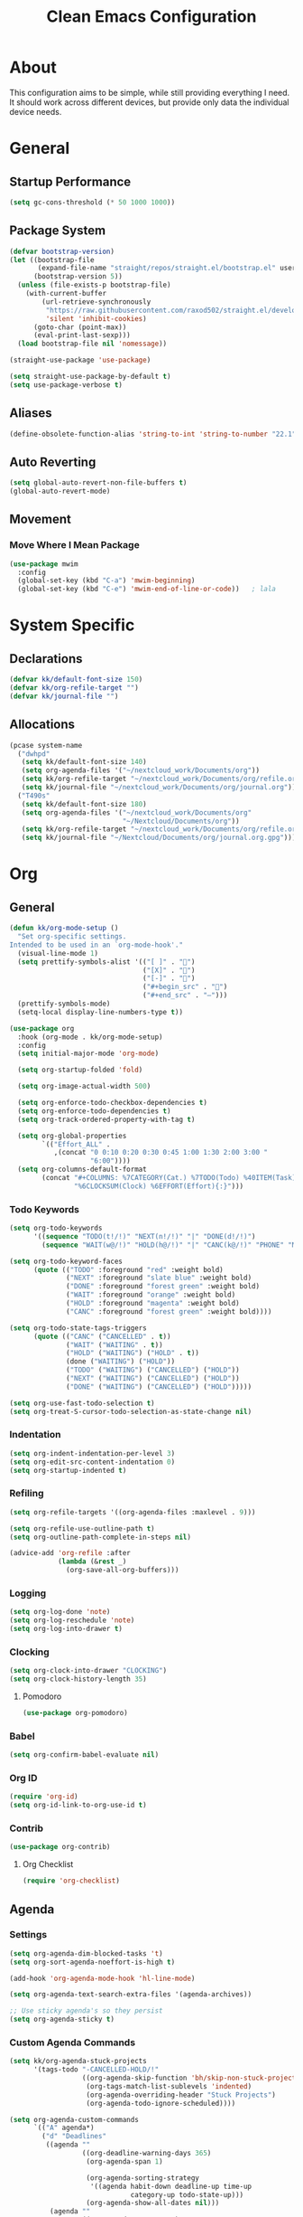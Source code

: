 #+TITLE: Clean Emacs Configuration
#+PROPERTY: header-args:emacs-lisp :tangle ./init.el :mkdirp yes

* About

This configuration aims to be simple, while still providing everything
I need. It should work across different devices, but provide only data
the individual device needs.

* General

** Startup Performance
:PROPERTIES:
:ID:       f4bea356-d5e1-4235-8110-381c0123e894
:END:

#+begin_src emacs-lisp
(setq gc-cons-threshold (* 50 1000 1000))
#+end_src

** Package System
:PROPERTIES:
:ID:       c8c6f928-3490-42ce-abfc-8858a1905f9f
:END:

#+begin_src emacs-lisp
(defvar bootstrap-version)
(let ((bootstrap-file
       (expand-file-name "straight/repos/straight.el/bootstrap.el" user-emacs-directory))
      (bootstrap-version 5))
  (unless (file-exists-p bootstrap-file)
    (with-current-buffer
        (url-retrieve-synchronously
         "https://raw.githubusercontent.com/raxod502/straight.el/develop/install.el"
         'silent 'inhibit-cookies)
      (goto-char (point-max))
      (eval-print-last-sexp)))
  (load bootstrap-file nil 'nomessage))

(straight-use-package 'use-package)

(setq straight-use-package-by-default t)
(setq use-package-verbose t)
#+end_src

** Aliases
:PROPERTIES:
:ID:       70553041-474f-4e9b-908d-bc5073359a77
:END:

#+begin_src emacs-lisp
(define-obsolete-function-alias 'string-to-int 'string-to-number "22.1")
#+end_src

** Auto Reverting
:PROPERTIES:
:ID:       01cb8b21-9528-4a0e-b1da-c5f06e5598fe
:END:

#+begin_src emacs-lisp
(setq global-auto-revert-non-file-buffers t)
(global-auto-revert-mode)
#+end_src

** Movement

*** Move Where I Mean Package
:PROPERTIES:
:ID:       df185c2f-c1cc-4921-840c-3c444ff07e46
:END:

#+begin_src emacs-lisp
(use-package mwim
  :config
  (global-set-key (kbd "C-a") 'mwim-beginning)
  (global-set-key (kbd "C-e") 'mwim-end-of-line-or-code))   ; lala
#+end_src

* System Specific

** Declarations
:PROPERTIES:
:ID:       1443235a-a748-4b0e-82f6-974bfa2c3dae
:END:

#+begin_src emacs-lisp
(defvar kk/default-font-size 150)
(defvar kk/org-refile-target "")
(defvar kk/journal-file "")
#+end_src

** Allocations
:PROPERTIES:
:ID:       d6e46e0c-4556-4475-b0dd-8653b9d5beb9
:END:

#+begin_src emacs-lisp
(pcase system-name
  ("dwhpd"
   (setq kk/default-font-size 140)
   (setq org-agenda-files '("~/nextcloud_work/Documents/org"))
   (setq kk/org-refile-target "~/nextcloud_work/Documents/org/refile.org")
   (setq kk/journal-file "~/nextcloud_work/Documents/org/journal.org"))
  ("T490s"
   (setq kk/default-font-size 180)
   (setq org-agenda-files '("~/nextcloud_work/Documents/org"
                            "~/Nextcloud/Documents/org"))
   (setq kk/org-refile-target "~/nextcloud_work/Documents/org/refile.org")
   (setq kk/journal-file "~/Nextcloud/Documents/org/journal.org.gpg")))
#+end_src

* Org

** General
:PROPERTIES:
:ID:       74852722-8797-415d-bc25-74e9a153b9e4
:END:

#+begin_src emacs-lisp
(defun kk/org-mode-setup ()
  "Set org-specific settings.
Intended to be used in an `org-mode-hook'."
  (visual-line-mode 1)
  (setq prettify-symbols-alist '(("[ ]" . "")
                                 ("[X]" . "")
                                 ("[-]" . "")
                                 ("#+begin_src" . "")
                                 ("#+end_src" . "―")))
  (prettify-symbols-mode)
  (setq-local display-line-numbers-type t))

(use-package org
  :hook (org-mode . kk/org-mode-setup)
  :config
  (setq initial-major-mode 'org-mode)

  (setq org-startup-folded 'fold)

  (setq org-image-actual-width 500)

  (setq org-enforce-todo-checkbox-dependencies t)
  (setq org-enforce-todo-dependencies t)
  (setq org-track-ordered-property-with-tag t)

  (setq org-global-properties
        `(("Effort_ALL" .
           ,(concat "0 0:10 0:20 0:30 0:45 1:00 1:30 2:00 3:00 "
                    "6:00"))))
  (setq org-columns-default-format
        (concat "#+COLUMNS: %7CATEGORY(Cat.) %7TODO(Todo) %40ITEM(Task) %TAGS(Tag) "
                "%6CLOCKSUM(Clock) %6EFFORT(Effort){:}")))
#+end_src

*** Todo Keywords
:PROPERTIES:
:ID:       74a4e252-878c-4a63-bfec-bd3f3615cd23
:END:

#+begin_src emacs-lisp
(setq org-todo-keywords
      '((sequence "TODO(t!/!)" "NEXT(n!/!)" "|" "DONE(d!/!)")
        (sequence "WAIT(w@/!)" "HOLD(h@/!)" "|" "CANC(k@/!)" "PHONE" "MEETING")))

(setq org-todo-keyword-faces
      (quote (("TODO" :foreground "red" :weight bold)
              ("NEXT" :foreground "slate blue" :weight bold)
              ("DONE" :foreground "forest green" :weight bold)
              ("WAIT" :foreground "orange" :weight bold)
              ("HOLD" :foreground "magenta" :weight bold)
              ("CANC" :foreground "forest green" :weight bold))))

(setq org-todo-state-tags-triggers
      (quote (("CANC" ("CANCELLED" . t))
              ("WAIT" ("WAITING" . t))
              ("HOLD" ("WAITING") ("HOLD" . t))
              (done ("WAITING") ("HOLD"))
              ("TODO" ("WAITING") ("CANCELLED") ("HOLD"))
              ("NEXT" ("WAITING") ("CANCELLED") ("HOLD"))
              ("DONE" ("WAITING") ("CANCELLED") ("HOLD")))))

(setq org-use-fast-todo-selection t)
(setq org-treat-S-cursor-todo-selection-as-state-change nil)
#+end_src

*** Indentation
:PROPERTIES:
:ID:       85461031-c9d3-4146-8847-191bd47f97bf
:END:

#+begin_src emacs-lisp
(setq org-indent-indentation-per-level 3)
(setq org-edit-src-content-indentation 0)
(setq org-startup-indented t)
#+end_src

*** Refiling
:PROPERTIES:
:ID:       a2b00b99-bd7b-4e59-8a36-2aa3403d8e94
:END:

#+begin_src emacs-lisp
(setq org-refile-targets '((org-agenda-files :maxlevel . 9)))

(setq org-refile-use-outline-path t)
(setq org-outline-path-complete-in-steps nil)

(advice-add 'org-refile :after
            (lambda (&rest _)
              (org-save-all-org-buffers)))
#+end_src

*** Logging
:PROPERTIES:
:ID:       3cec1cc3-4108-4da2-b226-b6280fffa9b3
:END:

#+begin_src emacs-lisp
(setq org-log-done 'note)
(setq org-log-reschedule 'note)
(setq org-log-into-drawer t)
#+end_src

*** Clocking
:PROPERTIES:
:ID:       fc4b200f-b33c-4b66-8804-410e208d758d
:END:

#+begin_src emacs-lisp
(setq org-clock-into-drawer "CLOCKING")
(setq org-clock-history-length 35)
#+end_src

**** Pomodoro
:PROPERTIES:
:ID:       0cdbe69c-6b00-469d-ad5b-d9c48a714cb8
:END:

#+begin_src emacs-lisp
(use-package org-pomodoro)
#+end_src

*** Babel
:PROPERTIES:
:ID:       f3f22b11-bb68-4b6f-a84f-be1f24788fc2
:END:

#+begin_src emacs-lisp
(setq org-confirm-babel-evaluate nil)
#+end_src

*** Org ID
:PROPERTIES:
:ID:       6832e9be-653e-4411-83c9-4993e4439e45
:END:

#+begin_src emacs-lisp
(require 'org-id)
(setq org-id-link-to-org-use-id t)
#+end_src

*** Contrib
:PROPERTIES:
:ID:       d6b6e0d2-ef08-441a-bdea-4e27f1da8ce8
:END:

#+begin_src emacs-lisp
(use-package org-contrib)
#+end_src

**** Org Checklist
:PROPERTIES:
:ID:       2558d47c-c070-4777-a90e-ef30c6e5043c
:END:

#+begin_src emacs-lisp
(require 'org-checklist)
#+end_src

** Agenda

*** Settings
:PROPERTIES:
:ID:       7fa5111d-0a34-4f53-b45d-9ea5fe1340db
:END:

#+begin_src emacs-lisp
(setq org-agenda-dim-blocked-tasks 't)
(setq org-sort-agenda-noeffort-is-high t)

(add-hook 'org-agenda-mode-hook 'hl-line-mode)

(setq org-agenda-text-search-extra-files '(agenda-archives))

;; Use sticky agenda's so they persist
(setq org-agenda-sticky t)
#+end_src

*** Custom Agenda Commands
:PROPERTIES:
:ID:       7aecd838-676f-4250-812e-2a80cbfcaf99
:END:

#+begin_src emacs-lisp
(setq kk/org-agenda-stuck-projects
      '(tags-todo "-CANCELLED-HOLD/!"
                  ((org-agenda-skip-function 'bh/skip-non-stuck-projects)
                   (org-tags-match-list-sublevels 'indented)
                   (org-agenda-overriding-header "Stuck Projects")
                   (org-agenda-todo-ignore-scheduled))))

(setq org-agenda-custom-commands
      `(("A" agenda*)
        ("d" "Deadlines"
         ((agenda ""
                  ((org-deadline-warning-days 365)
                   (org-agenda-span 1)

                   (org-agenda-sorting-strategy
                    '((agenda habit-down deadline-up time-up
                              category-up todo-state-up)))
                   (org-agenda-show-all-dates nil)))
          (agenda ""
                  ((org-agenda-span 'year)
                   (org-deadline-warning-days 0))))
         ((org-agenda-start-with-log-mode nil)
          (org-agenda-include-diary nil)
          (org-agenda-entry-types '(:deadline))))

        ("f" . "Finances")
        ("ft" "to track"
         ((tags-todo "financetotrack"
                     ((org-agenda-overriding-header "Track these payments")))))
        ("fp" "to pay"
         ((tags-todo "financetopay"
                     ((org-agenda-overriding-header "Pay these"))))
         ((org-agenda-view-columns-initially t)))
        ("fw" "wait for payment"
         ((tags-todo "financeawaiting"
                     ((org-agenda-overriding-header "Waiting for these payments"))))
         ((org-agenda-view-columns-initially t)))

        (" " "Agenda"
         ((agenda ""
                  ((org-agenda-span 1)
                   (org-agenda-skip-timestamp-if-done t)
                   (org-agenda-skip-deadline-if-done t)
                   (org-agenda-skip-scheduled-if-done t)))
          (tags-todo "refile"
                     ((org-agenda-overriding-header "Tasks to Refile")
                      (org-tags-match-list-sublevels nil)))
          (tags-todo "+TODO=\"WAIT\""
                     ((org-agenda-overriding-header "Unscheduled Waits")
                      (org-agenda-tags-todo-honor-ignore-options t)
                      (org-agenda-todo-ignore-scheduled 'all)))
          ,kk/org-agenda-stuck-projects
          (tags-todo "-HOLD-CANCELLED/!"
                     ((org-agenda-overriding-header "Projects")
                      (org-agenda-skip-function 'bh/skip-non-projects)
                      (org-tags-match-list-sublevels 'indented)
                      (org-agenda-sorting-strategy
                       '(category-keep))))
          (tags-todo "-CANCELLED/!NEXT"
                     ((org-agenda-overriding-header (concat "Project Next Tasks"
                                                            (if bh/hide-scheduled-and-waiting-next-tasks
                                                                ""
                                                              " (including WAITING and SCHEDULED tasks)")))
                      (org-agenda-skip-function 'bh/skip-projects-and-habits-and-single-tasks)
                      (org-tags-match-list-sublevels t)
                      (org-agenda-tags-todo-honor-ignore-options t)
                      (org-agenda-todo-ignore-scheduled bh/hide-scheduled-and-waiting-next-tasks)
                      (org-agenda-todo-ignore-deadlines bh/hide-scheduled-and-waiting-next-tasks)
                      (org-agenda-todo-ignore-with-date bh/hide-scheduled-and-waiting-next-tasks)
                      (org-agenda-sorting-strategy
                       '(todo-state-down effort-up category-keep))))
          (tags-todo "-REFILE-CANCELLED-WAITING-HOLD/!"
                     ((org-agenda-overriding-header (concat "Project Subtasks"
                                                            (if bh/hide-scheduled-and-waiting-next-tasks
                                                                ""
                                                              " (including WAITING and SCHEDULED tasks)")))
                      (org-agenda-skip-function 'bh/skip-non-project-tasks)
                      (org-agenda-tags-todo-honor-ignore-options t)
                      (org-agenda-todo-ignore-scheduled bh/hide-scheduled-and-waiting-next-tasks)
                      (org-agenda-todo-ignore-deadlines bh/hide-scheduled-and-waiting-next-tasks)
                      (org-agenda-todo-ignore-with-date bh/hide-scheduled-and-waiting-next-tasks)
                      (org-agenda-sorting-strategy
                       '(category-keep))))
          (tags-todo "-REFILE-CANCELLED-WAITING-HOLD/!"
                     ((org-agenda-overriding-header (concat "Standalone Tasks"
                                                            (if bh/hide-scheduled-and-waiting-next-tasks
                                                                ""
                                                              " (including WAITING and SCHEDULED tasks)")))
                      (org-agenda-skip-function 'bh/skip-project-tasks)
                      (org-agenda-todo-ignore-scheduled bh/hide-scheduled-and-waiting-next-tasks)
                      (org-agenda-todo-ignore-deadlines bh/hide-scheduled-and-waiting-next-tasks)
                      (org-agenda-todo-ignore-with-date bh/hide-scheduled-and-waiting-next-tasks)
                      (org-agenda-sorting-strategy
                       '(todo-state-down category-keep))))
          (tags-todo "-CANCELLED&+HOLD|-CANCELLED&+WAITING/!"
                     ((org-agenda-overriding-header (concat "Waiting and Postponed Tasks"
                                                            (if bh/hide-scheduled-and-waiting-next-tasks
                                                                ""
                                                              " (including WAITING and SCHEDULED tasks)")))
                      (org-agenda-skip-function 'bh/skip-non-tasks)
                      (org-tags-match-list-sublevels nil)
                      (org-agenda-todo-ignore-scheduled bh/hide-scheduled-and-waiting-next-tasks)
                      (org-agenda-todo-ignore-deadlines bh/hide-scheduled-and-waiting-next-tasks)))
          (tags "-REFILE/"
                ((org-agenda-overriding-header "Tasks to Archive")
                 (org-agenda-skip-function 'bh/skip-non-archivable-tasks)
                 (org-tags-match-list-sublevels nil))))
         ((org-agenda-compact-blocks t)
          (org-agenda-dim-blocked-tasks nil)))))
#+end_src

** Capture Templates
:PROPERTIES:
:ID:       50b809d1-3266-49a1-8e99-b5a874f84339
:END:

#+begin_src emacs-lisp
(define-key global-map (kbd "C-c j")
  (lambda () (interactive) (org-capture nil)))

(setq org-capture-templates
      `(("t" "Task" entry (file kk/org-refile-target)
         "* TODO %?\n :LOGBOOK:\n - Added: %U\n :END:\n  %a\n  %i"
         :empty-lines 0)

        ("f" "Finances")
        ("ft" "to track" entry (file kk/org-refile-target)
         "* TODO Expense: %?\n :LOGBOOK:\n - Added: %U\n :END:\n  %a\n  %i"
         :empty-lines 0)
        ("fp" "to pay" entry (file kk/org-refile-target)
         "* TODO %?\n :PROPERTIES:\n:PAYEE: %^{PAYEE}\n:AMOUNT: %^{AMOUNT}\n:END:\n:LOGBOOK:\n - Added: %U\n :END:\n  %a\n  %i"
         :empty-lines 0)
        ("fw" "awaiting payment" entry (file kk/org-refile-target)
         "* WAIT %?\n :PROPERTIES:\n:DEBTOR: %^{DEBTOR}\n:AMOUNT: %^{AMOUNT}\n:END:\n:LOGBOOK:\n - Added: %U\n :END:\n  %a\n  %i"
         :empty-lines 0)

        ("j" "Journal" entry
         (file+olp+datetree kk/journal-file)
         "\n* %<%H:%M> Uhr\n\n%?\n\n"
         :clock-in :clock-resume :empty-lines 1)

        ("mb" "Books" entry
         (file kk/org-refile-target)
         "* TODO %^{Description}\n:PROPERTIES:\n:PAGES: %^{Pages}\n:GENRE: %^{Genre}\n:RECOMMENDED: %^{Recommended By}\n:END:\n:LOGBOOK:\n- Added: %U\n:END:")
        ("mm" "Movies" entry
         (file kk/org-refile-target)
         "* TODO %^{Description}\n:PROPERTIES:\n:LENGTH: %^{Length}\n:GENRE: %^{Genre}\n:RECOMMENDED: %^{Recommended By}\n:END:\n:LOGBOOK:\n- Added: %U\n:END:")
        ("ms" "TV Shows" entry
         (file kk/org-refile-target)
         "* TODO %^{Description}\n:PROPERTIES:\n:SEASONS: %^{Seasons}\n:GENRE: %^{Genre}\n:RECOMMENDED: %^{Recommended By}\n:END:\n:LOGBOOK:\n- Added: %U\n:END:")

        ("m" "Media")))
#+end_src

** Structure Templates
:PROPERTIES:
:ID:       7ce3f595-e2d7-4fe3-915c-e425069e751f
:END:

#+begin_src emacs-lisp
(require 'org-tempo)

(add-to-list 'org-structure-template-alist '("sh" . "src shell"))
(add-to-list 'org-structure-template-alist '("py" . "src python"))
(add-to-list 'org-structure-template-alist '("el" . "src emacs-lisp"))
#+end_src

** Keybindings
:PROPERTIES:
:ID:       7d58f47e-cee0-4873-87d1-94284520157a
:END:

#+begin_src emacs-lisp
(global-set-key (kbd "<f12>") 'org-agenda)

(global-set-key (kbd "C-c l") 'org-store-link)
#+end_src

** Font And Display
:PROPERTIES:
:ID:       7084e52f-9183-4ee7-ad73-a2585570a273
:END:

#+begin_src emacs-lisp
(defun kk/org-font-setup ()
  "Set `org-mode' specific font settings."
  (interactive)
  ;; Replace list hyphen with dot
  (font-lock-add-keywords 'org-mode
                          '(("^ *\\([-]\\) "
                             (0 (prog1 () (compose-region (match-beginning 1)
                                                          (match-end 1) "•"))))))
  (prettify-symbols-mode))

(setq org-list-demote-modify-bullet (quote (("+" . "-")
                                            ("*" . "-")
                                            ("1." . "-")
                                            ("1)" . "-")
                                            ("A)" . "-")
                                            ("B)" . "-")
                                            ("a)" . "-")
                                            ("b)" . "-")
                                            ("A." . "-")
                                            ("B." . "-")
                                            ("a." . "-")
                                            ("b." . "-"))))

(setq org-ellipsis " ⤵")

(use-package org-bullets
  :after org
  :hook
  (org-mode . org-bullets-mode)
  :custom
  (org-bullets-bullet-list '("◉" "○" "●" "○" "●" "○" "●")))
#+end_src

** Bernt Hansen code snippets
:PROPERTIES:
:ID:       a2c9914f-362f-48c2-960d-0f852ce466a6
:END:

#+begin_src emacs-lisp
(defun bh/is-project-p ()
  "Any task with a todo keyword subtask"
  (save-restriction
    (widen)
    (let ((has-subtask)
          (subtree-end (save-excursion (org-end-of-subtree t)))
          (is-a-task (member (nth 2 (org-heading-components)) org-todo-keywords-1)))
      (save-excursion
        (forward-line 1)
        (while (and (not has-subtask)
                    (< (point) subtree-end)
                    (re-search-forward "^\*+ " subtree-end t))
          (when (member (org-get-todo-state) org-todo-keywords-1)
            (setq has-subtask t))))
      (and is-a-task has-subtask))))

(defun bh/is-project-subtree-p ()
  "Any task with a todo keyword that is in a project subtree.
Callers of this function already widen the buffer view."
  (let ((task (save-excursion (org-back-to-heading 'invisible-ok)
                              (point))))
    (save-excursion
      (bh/find-project-task)
      (if (equal (point) task)
          nil
        t))))

(defun bh/is-task-p ()
  "Any task with a todo keyword and no subtask"
  (save-restriction
    (widen)
    (let ((has-subtask)
          (subtree-end (save-excursion (org-end-of-subtree t)))
          (is-a-task (member (nth 2 (org-heading-components)) org-todo-keywords-1)))
      (save-excursion
        (forward-line 1)
        (while (and (not has-subtask)
                    (< (point) subtree-end)
                    (re-search-forward "^\*+ " subtree-end t))
          (when (member (org-get-todo-state) org-todo-keywords-1)
            (setq has-subtask t))))
      (and is-a-task (not has-subtask)))))

(defun bh/is-subproject-p ()
  "Any task which is a subtask of another project"
  (let ((is-subproject)
        (is-a-task (member (nth 2 (org-heading-components)) org-todo-keywords-1)))
    (save-excursion
      (while (and (not is-subproject) (org-up-heading-safe))
        (when (member (nth 2 (org-heading-components)) org-todo-keywords-1)
          (setq is-subproject t))))
    (and is-a-task is-subproject)))

(defun bh/list-sublevels-for-projects-indented ()
  "Set org-tags-match-list-sublevels so when restricted to a subtree we list all subtasks.
  This is normally used by skipping functions where this variable is already local to the agenda."
  (if (marker-buffer org-agenda-restrict-begin)
      (setq org-tags-match-list-sublevels 'indented)
    (setq org-tags-match-list-sublevels nil))
  nil)

(defun bh/list-sublevels-for-projects ()
  "Set org-tags-match-list-sublevels so when restricted to a subtree we list all subtasks.
  This is normally used by skipping functions where this variable is already local to the agenda."
  (if (marker-buffer org-agenda-restrict-begin)
      (setq org-tags-match-list-sublevels t)
    (setq org-tags-match-list-sublevels nil))
  nil)

(defvar bh/hide-scheduled-and-waiting-next-tasks t)

(defun bh/toggle-next-task-display ()
  (interactive)
  (setq bh/hide-scheduled-and-waiting-next-tasks (not bh/hide-scheduled-and-waiting-next-tasks))
  (when  (equal major-mode 'org-agenda-mode)
    (org-agenda-redo))
  (message "%s WAITING and SCHEDULED NEXT Tasks" (if bh/hide-scheduled-and-waiting-next-tasks "Hide" "Show")))

(setq kk/stuck-projects-regexp "^\\*+ NEXT")
(defun bh/skip-stuck-projects ()
  "Skip trees that are not stuck projects"
  (save-restriction
    (widen)
    (let ((next-headline (save-excursion (or (outline-next-heading) (point-max)))))
      (if (bh/is-project-p)
          (let* ((subtree-end (save-excursion (org-end-of-subtree t)))
                 (has-next ))
            (save-excursion
              (forward-line 1)
              (while (and (not has-next) (< (point) subtree-end) (re-search-forward kk/stuck-projects-regexp subtree-end t))
                (unless (member "WAITING" (org-get-tags-at))
                  (setq has-next t))))
            (if has-next
                nil
              next-headline)) ; a stuck project, has subtasks but no next task
        nil))))

(defun bh/skip-non-stuck-projects ()
  "Skip trees that are not stuck projects"
  ;; (bh/list-sublevels-for-projects-indented)
  (save-restriction
    (widen)
    (let ((next-headline (save-excursion (or (outline-next-heading) (point-max)))))
      (if (bh/is-project-p)
          (let* ((subtree-end (save-excursion (org-end-of-subtree t)))
                 (has-next ))
            (save-excursion
              (forward-line 1)
              (while (and (not has-next) (< (point) subtree-end) (re-search-forward kk/stuck-projects-regexp subtree-end t))
                (unless (member "WAITING" (org-get-tags-at))
                  (setq has-next t))))
            (if has-next
                next-headline
              nil)) ; a stuck project, has subtasks but no next task
        next-headline))))

(defun bh/skip-non-projects ()
  "Skip trees that are not projects"
  ;; (bh/list-sublevels-for-projects-indented)
  (if (save-excursion (bh/skip-non-stuck-projects))
      (save-restriction
        (widen)
        (let ((subtree-end (save-excursion (org-end-of-subtree t))))
          (cond
           ((bh/is-project-p)
            nil)
           ((and (bh/is-project-subtree-p) (not (bh/is-task-p)))
            nil)
           (t
            subtree-end))))
    (save-excursion (org-end-of-subtree t))))

(defun bh/skip-project-trees-and-habits ()
  "Skip trees that are projects"
  (save-restriction
    (widen)
    (let ((subtree-end (save-excursion (org-end-of-subtree t))))
      (cond
       ((bh/is-project-p)
        subtree-end)
       ((org-is-habit-p)
        subtree-end)
       (t
        nil)))))

(defun bh/skip-projects-and-habits-and-single-tasks ()
  "Skip trees that are projects, tasks that are habits, single non-project tasks"
  (save-restriction
    (widen)
    (let ((next-headline (save-excursion (or (outline-next-heading) (point-max)))))
      (cond
       ((org-is-habit-p)
        next-headline)
       ((and bh/hide-scheduled-and-waiting-next-tasks
             (member "WAITING" (org-get-tags-at)))
        next-headline)
       ((bh/is-project-p)
        next-headline)
       ((and (bh/is-task-p) (not (bh/is-project-subtree-p)))
        next-headline)
       (t
        nil)))))

(defun bh/skip-project-tasks-maybe ()
  "Show tasks related to the current restriction.
When restricted to a project, skip project and sub project tasks, habits, NEXT tasks, and loose tasks.
When not restricted, skip project and sub-project tasks, habits, and project related tasks."
  (save-restriction
    (widen)
    (let* ((subtree-end (save-excursion (org-end-of-subtree t)))
           (next-headline (save-excursion (or (outline-next-heading) (point-max))))
           (limit-to-project (marker-buffer org-agenda-restrict-begin)))
      (cond
       ((bh/is-project-p)
        next-headline)
       ((org-is-habit-p)
        subtree-end)
       ((and (not limit-to-project)
             (bh/is-project-subtree-p))
        subtree-end)
       ((and limit-to-project
             (bh/is-project-subtree-p)
             (member (org-get-todo-state) (list "NEXT")))
        subtree-end)
       (t
        nil)))))

(defun bh/skip-project-tasks ()
  "Show non-project tasks.
Skip project and sub-project tasks, habits, and project related tasks."
  (save-restriction
    (widen)
    (let* ((subtree-end (save-excursion (org-end-of-subtree t))))
      (cond
       ((bh/is-project-p)
        subtree-end)
       ((org-is-habit-p)
        subtree-end)
       ((bh/is-project-subtree-p)
        subtree-end)
       (t
        nil)))))

(defun bh/skip-non-project-tasks ()
  "Show project tasks.
Skip project and sub-project tasks, habits, and loose non-project tasks."
  (save-restriction
    (widen)
    (let* ((subtree-end (save-excursion (org-end-of-subtree t)))
           (next-headline (save-excursion (or (outline-next-heading) (point-max)))))
      (cond
       ((bh/is-project-p)
        next-headline)
       ((org-is-habit-p)
        subtree-end)
       ((and (bh/is-project-subtree-p)
             (member (org-get-todo-state) (list "NEXT")))
        subtree-end)
       ((not (bh/is-project-subtree-p))
        subtree-end)
       (t
        nil)))))

(defun bh/skip-projects-and-habits ()
  "Skip trees that are projects and tasks that are habits"
  (save-restriction
    (widen)
    (let ((subtree-end (save-excursion (org-end-of-subtree t))))
      (cond
       ((bh/is-project-p)
        subtree-end)
       ((org-is-habit-p)
        subtree-end)
       (t
        nil)))))

(defun bh/skip-non-subprojects ()
  "Skip trees that are not projects"
  (let ((next-headline (save-excursion (outline-next-heading))))
    (if (bh/is-subproject-p)
        nil
      next-headline)))

(defun bh/find-project-task ()
  "Move point to the parent (project) task if any"
  (save-restriction
    (widen)
    (let ((parent-task (save-excursion (org-back-to-heading 'invisible-ok) (point))))
      (while (org-up-heading-safe)
        (when (member (nth 2 (org-heading-components)) org-todo-keywords-1)
          (setq parent-task (point))))
      (goto-char parent-task)
      parent-task)))

(defun bh/skip-non-archivable-tasks ()
  "Skip trees that are not available for archiving"
  (save-restriction
    (widen)
    ;; Consider only tasks with done todo headings as archivable candidates
    (let ((next-headline (save-excursion (or (outline-next-heading) (point-max))))
          (subtree-end (save-excursion (org-end-of-subtree t))))
      (if (member (org-get-todo-state) org-todo-keywords-1)
          (if (member (org-get-todo-state) org-done-keywords)
              (let* ((daynr (string-to-int (format-time-string "%d" (current-time))))
                     (a-month-ago (* 60 60 24 (+ daynr 1)))
                     (last-month (format-time-string "%Y-%m-" (time-subtract (current-time) (seconds-to-time a-month-ago))))
                     (this-month (format-time-string "%Y-%m-" (current-time)))
                     (subtree-is-current (save-excursion
                                           (forward-line 1)
                                           (and (< (point) subtree-end)
                                                (re-search-forward (concat last-month "\\|" this-month) subtree-end t)))))
                (if subtree-is-current
                    subtree-end ; Has a date in this month or last month, skip it
                  nil))  ; available to archive
            (or subtree-end (point-max)))
        next-headline))))

;;;; Refile settings
(defun bh/verify-refile-target ()
  "Exclude todo keywords with a done state from refile targets"
  (not (member (nth 2 (org-heading-components)) org-done-keywords)))

(setq org-refile-target-verify-function 'bh/verify-refile-target)
#+end_src

** Habits
:PROPERTIES:
:ID:       c642846e-ca64-4690-9127-c499d2e939ab
:END:

#+begin_src emacs-lisp
(setq org-habit-show-habits-only-for-today nil)
(setq org-habit-completed-glyph ?X)
(setq org-habit-today-glyph ?)
(setq org-habit-graph-column 53)
#+end_src

* Development

** Magit
:PROPERTIES:
:ID:       a9ef789b-24c9-4caf-a4bb-3152b073becd
:END:

#+begin_src emacs-lisp
(use-package magit
  :commands magit-status
  :config
  (setq magit-display-buffer-function #'magit-display-buffer-fullframe-status-v1))
#+end_src

** Parenthesis

*** Rainbow Delimiters
:PROPERTIES:
:ID:       96a5d5e7-2058-44cb-ba58-98158c6b89bf
:END:

#+begin_src emacs-lisp
(use-package rainbow-delimiters
  :defer t
  :hook (prog-mode . rainbow-delimiters-mode))
#+end_src

*** Show-Paren-Mode
:PROPERTIES:
:ID:       3cdc25e8-501b-465c-8f8a-96d3009f09b0
:END:
#+begin_src emacs-lisp
(show-paren-mode 1)
#+end_src

*** Smartparens
:PROPERTIES:
:ID:       1e23f124-2a25-4c9a-916e-29758dcd8277
:END:
#+begin_src emacs-lisp
(use-package smartparens
  :defer t
  :hook (prog-mode . smartparens-mode)
  :config
  (require 'smartparens-config))
#+end_src

* File Management

** Dired
:PROPERTIES:
:ID:       919bb05a-59a8-48b1-9cd9-93504a3db3c3
:END:

#+begin_src emacs-lisp
(use-package dired
  :straight nil
  :bind
  (("C-x C-j" . dired-jump))
  :custom
  ((dired-listing-switches "-Alh --group-directories-first"))
  :hook
  (dired-mode . dired-hide-details-mode)
  :config
  (bind-key "." 'kk/dired-dotfiles-toggle 'dired-mode-map)
  (define-key dired-mode-map (kbd "C-c o") 'kk/dired-open-file))

(use-package all-the-icons-dired
  :hook (dired-mode . all-the-icons-dired-mode))

(defun kk/dired-dotfiles-toggle ()
  "Show/hide dot-files"
  (interactive)
  (when (equal major-mode 'dired-mode)
    (if (or (not (boundp 'dired-dotfiles-show-p)) dired-dotfiles-show-p) ; if currently showing
        (progn
          (set (make-local-variable 'dired-dotfiles-show-p) nil)
          (message "h")
          (dired-mark-files-regexp "^\\\.")
          (dired-do-kill-lines))
      (progn (revert-buffer) ; otherwise just revert to re-show
             (set (make-local-variable 'dired-dotfiles-show-p) t)))))

(defun kk/dired-open-file ()
  "In dired, open the file named on this line."
  (interactive)
  (let* ((file (dired-get-filename nil t)))
    (call-process "xdg-open" nil 0 nil file)))
#+end_src

* Misc
:PROPERTIES:
:ID:       47749c3b-b6dd-4f7e-a698-89940e464b91
:END:

#+begin_src emacs-lisp
(defun kk/tidy-buffer ()
  "Indent and tidy up the current buffer.
Delete trailing whitespace via `delete-trailing-whitespace', apply indentation via `indent-region', remove tabs via `untabify' and move point back to where we started."
  (interactive)
  (save-excursion
    (indent-region (point-min) (point-max) nil)
    (untabify (point-min) (point-max))
    (delete-trailing-whitespace)))
#+end_src

** Calendar

*** German Holidays
:PROPERTIES:
:ID:       510db8be-f33a-4d18-8b6e-8e9751b71f0b
:END:

This section is based on [[https://www.emacswiki.org/emacs/CalendarLocalization#h5o-32][this]] entry in the emacs wiki.

#+begin_src emacs-lisp
(setq holiday-hebrew-holidays nil)
(setq holiday-islamic-holidays nil)
(setq holiday-bahai-holidays nil)
(setq holiday-oriental-holidays nil)

(setq solar-n-hemi-seasons
      '("Frühlingsanfang" "Sommeranfang" "Herbstanfang" "Winteranfang"))

(setq holiday-general-holidays
      '((holiday-fixed 1 1 "Neujahr")
        (holiday-fixed 5 1 "Tag der Arbeit")
        (holiday-fixed 10 3 "Tag der Deutschen Einheit")))

;; Feiertage für Baden-Württemberg, weitere auskommentiert
(setq holiday-christian-holidays
      '((holiday-float 12 0 -4 "1. Advent" 24)
        (holiday-float 12 0 -3 "2. Advent" 24)
        (holiday-float 12 0 -2 "3. Advent" 24)
        (holiday-float 12 0 -1 "4. Advent" 24)
        (holiday-fixed 12 25 "1. Weihnachtstag")
        (holiday-fixed 12 26 "2. Weihnachtstag")
        (holiday-fixed 1 6 "Heilige Drei Könige")
        ;; (holiday-easter-etc -48 "Rosenmontag")
        ;; (holiday-easter-etc -3 "Gründonnerstag")
        (holiday-easter-etc  -2 "Karfreitag")
        (holiday-easter-etc   0 "Ostersonntag")
        (holiday-easter-etc  +1 "Ostermontag")
        (holiday-easter-etc +39 "Christi Himmelfahrt")
        (holiday-easter-etc +49 "Pfingstsonntag")
        (holiday-easter-etc +50 "Pfingstmontag")
        (holiday-easter-etc +60 "Fronleichnam")
        ;; (holiday-fixed 8 15 "Mariae Himmelfahrt")
        (holiday-fixed 11 1 "Allerheiligen")
        ;; (holiday-float 11 3 1 "Buss- und Bettag" 16)
        (holiday-float 11 0 1 "Totensonntag" 20)))
#+end_src

* UI

** General
:PROPERTIES:
:ID:       20b847fc-991f-4607-9466-84453ddfd8ec
:END:

#+begin_src emacs-lisp
(setq inhibit-startup-message t)

(scroll-bar-mode -1)
(tool-bar-mode -1)
(tooltip-mode -1)
(menu-bar-mode -1)
(setq visible-bell t)
#+end_src

** Theme
:PROPERTIES:
:ID:       ffb701d8-a36e-4194-bd46-b8ae1777cdfe
:END:

#+begin_src emacs-lisp
(load-theme 'adwaita)
#+end_src

** Columns And Line Numbers
:PROPERTIES:
:ID:       5f4d3123-a3a6-423a-aee0-752c1fe060a1
:END:

#+begin_src emacs-lisp
(column-number-mode)

(global-display-line-numbers-mode t)
(setq display-line-numbers-type 'relative)

(dolist (mode '(calendar-mode-hook
                ledger-report-mode-hook
                ledger-reconcile-mode-hook
                cfw:calendar-mode-hook
                image-mode-hook
                org-agenda-mode-hook
                doc-view-mode-hook))
  (add-hook mode (lambda () (display-line-numbers-mode 0))))
#+end_src

** Unicode Support
:PROPERTIES:
:ID:       293f1ee7-6737-4e9b-866b-11e59829e2bb
:END:

#+begin_src emacs-lisp
(use-package unicode-fonts)
(use-package all-the-icons)
#+end_src

** Helm
:PROPERTIES:
:ID:       435befc9-85d3-4c08-8f89-b2356a88eeca
:END:

#+begin_src emacs-lisp
(use-package helm
  :config
  (require 'helm-config)
  :init
  (helm-mode 1)
  :bind
  (("M-x"     . helm-M-x) ;; run functions
   ("M-s s"   . helm-occur-from-isearch)
   ("C-x C-f" . helm-find-files) ;; open or create files
   ("C-x b"   . helm-mini) ;; selct buffers
   ("C-x C-r" . helm-recentf) ;; select recently saved files
   ("C-c i"   . helm-imenu) ;; select heading
   ("M-y"     . helm-show-kill-ring) ;; show the kill ring
   :map helm-map
   ("C-z" . helm-select-action)
   ("<tab>" . helm-execute-persistent-action)))
#+end_src

** Helpful
:PROPERTIES:
:ID:       204dc542-3e93-4077-8a47-acc90f8510e8
:END:

#+begin_src emacs-lisp
(use-package helpful
  :custom
  (counsel-describe-function-function #'helpful-callable)
  (counsel-descrive-variable-function #'helpful-variable)
  :bind
  ([remap describe-command] . helpful-command)
  ([remap describe-key] . helpful-key))
#+end_src

** Font Configuration
:PROPERTIES:
:ID:       c83260d7-f416-4dbc-b0d1-6df254a74017
:END:

#+begin_src emacs-lisp
(defun kk/set-font-faces ()
  "Set font faces.
This function can be called to set the faces after making a frame,
in case Emacs daemon is used."
  (message "Settings faces!")
  (set-face-attribute 'default nil :height kk/default-font-size))

(if (daemonp)
    (add-hook 'after-make-frame-functions
              (lambda (frame)
                (setq doom-modeline-icon t)
                (with-selected-frame frame
                  (kk/set-font-faces)
                  (kk/org-font-setup)
                  (unicode-fonts-setup))))
  (kk/set-font-faces)
  (kk/org-font-setup)
  (unicode-fonts-setup))
#+end_src

** Which Key
:PROPERTIES:
:ID:       b7c93b91-3d33-4889-8846-5e1637eae405
:END:

#+begin_src emacs-lisp
(use-package which-key
  :defer 0
  :diminish which-key-mode
  :config
  (which-key-mode)
  (setq which-key-idle-delay 0.3))
#+end_src

* Customization Through Emacs
:PROPERTIES:
:ID:       fc347ba8-aa03-4cf1-93fd-511ae20b28d1
:END:

Make =M-x customize= persistent.

#+begin_src emacs-lisp
(custom-set-variables
 '(calendar-date-style 'iso)
 '(initial-scratch-message "* Scratch



,* Pomodoros
")
 '(grep-find-template
   "find <D> <X> -type f <F> -exec grep <C> -n -I --null -e <R> /dev/null \\{\\} +")
 '(grep-template "grep <X> <C> -n -I --null -e <R> <F>")
 '(org-modules
   '(ol-bbdb ol-bibtex ol-docview ol-eww ol-gnus org-habit ol-info ol-irc ol-mhe ol-rmail ol-w3m)))
#+end_src

* Runtime Performance
:PROPERTIES:
:ID:       b1f0f902-230b-4db1-9b12-571e84c57cb4
:END:

Dial the GC threshold back down so that garbage collection happens more frequently but in less time.

#+begin_src emacs-lisp
;; Make gc pauses faster by decreasing the threshold.
(setq gc-cons-threshold (* 2 1000 1000))
#+end_src
